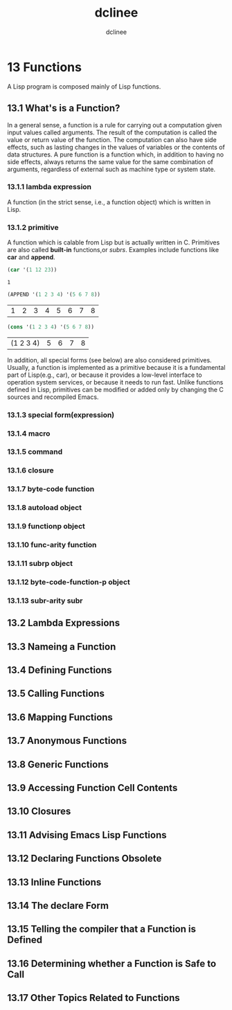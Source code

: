 #+title: dclinee
#+author: dclinee
#+date:

* 13 Functions
   A Lisp program is composed mainly of Lisp functions.
** 13.1 What's is a Function?
   In a general sense, a function is a rule for carrying out a computation given input
values called arguments. The result of the computation is called the value or return
value of the function.
   The computation can also have side effects, such as lasting changes in the values of
variables or the contents of data structures.
   A pure function is a function which, in addition to having no side effects, always
returns the same value for the same combination of arguments, regardless of external
such as machine type or system state.
*** 13.1.1 lambda expression
    A function (in the strict sense, i.e., a function object) which is written in Lisp.
*** 13.1.2 primitive
    A function which is calable from Lisp but is actually written in C. Primitives are
also called *built-in* functions,or /subrs/.
    Examples include functions like *car* and *append*.
    #+begin_src emacs-lisp
      (car '(1 12 23))
    #+end_src

    #+RESULTS:
    : 1
    #+BEGIN_SRC emacs-lisp
      (APPEND '(1 2 3 4) '(5 6 7 8))
    #+END_SRC

    #+RESULTS:
    | 1 | 2 | 3 | 4 | 5 | 6 | 7 | 8 |
   #+BEGIN_SRC emacs-lisp
     (cons '(1 2 3 4) '(5 6 7 8))
   #+END_SRC

   #+RESULTS:
   | (1 2 3 4) | 5 | 6 | 7 | 8 |

    In addition, all special forms (see below) are also considered primitives.
    Usually, a function is implemented as a primitive because it is a fundamental part
of Lisp(e.g., car), or because it provides a low-level interface to operation system
services, or because it needs to run fast.
    Unlike functions defined in Lisp, primitives can be modified or added only by changing
the C sources and recompiled Emacs.
*** 13.1.3 special form(expression)
*** 13.1.4 macro
*** 13.1.5 command
*** 13.1.6 closure
*** 13.1.7 byte-code function
*** 13.1.8 autoload object
*** 13.1.9 functionp object
*** 13.1.10 func-arity function
*** 13.1.11 subrp object
*** 13.1.12 byte-code-function-p object
*** 13.1.13 subr-arity subr

** 13.2 Lambda Expressions
** 13.3 Nameing a Function
** 13.4 Defining Functions
** 13.5 Calling Functions
** 13.6 Mapping Functions
** 13.7 Anonymous Functions
** 13.8 Generic Functions
** 13.9 Accessing Function Cell Contents
** 13.10 Closures
** 13.11 Advising Emacs Lisp Functions
** 13.12 Declaring Functions Obsolete
** 13.13 Inline Functions
** 13.14 The declare Form
** 13.15 Telling the compiler that a Function is Defined
** 13.16 Determining whether a Function is Safe to Call
** 13.17 Other Topics Related to Functions
